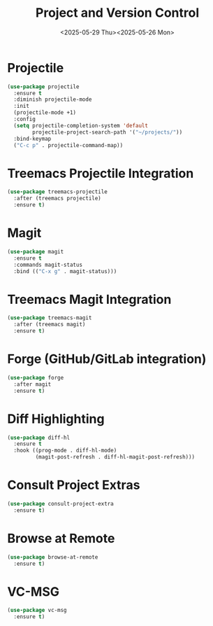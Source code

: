#+TITLE: Project and Version Control
#+Date:<2025-05-29 Thu><2025-05-26 Mon>  
#+PROPERTY: header-args:emacs-lisp :comments link :results none
#+TAGS[]: emacs config
#+ALIASES[]: /emacs-config/50-projects.html

* Projectile
#+begin_src emacs-lisp
(use-package projectile
  :ensure t
  :diminish projectile-mode
  :init
  (projectile-mode +1)
  :config
  (setq projectile-completion-system 'default
        projectile-project-search-path '("~/projects/"))
  :bind-keymap
  ("C-c p" . projectile-command-map))
#+end_src

* Treemacs Projectile Integration
#+begin_src emacs-lisp
(use-package treemacs-projectile
  :after (treemacs projectile)
  :ensure t)
#+end_src

* Magit
#+begin_src emacs-lisp
(use-package magit
  :ensure t
  :commands magit-status
  :bind (("C-x g" . magit-status)))
#+end_src

* Treemacs Magit Integration
#+begin_src emacs-lisp
(use-package treemacs-magit
  :after (treemacs magit)
  :ensure t)
#+end_src

* Forge (GitHub/GitLab integration)
#+begin_src emacs-lisp
(use-package forge
  :after magit
  :ensure t)
#+end_src

* Diff Highlighting
#+begin_src emacs-lisp
(use-package diff-hl
  :ensure t
  :hook ((prog-mode . diff-hl-mode)
         (magit-post-refresh . diff-hl-magit-post-refresh)))
#+end_src

* Consult Project Extras
#+begin_src emacs-lisp
(use-package consult-project-extra
  :ensure t)
#+end_src

* Browse at Remote
#+begin_src emacs-lisp
(use-package browse-at-remote
  :ensure t)
#+end_src

* VC-MSG
#+begin_src emacs-lisp
(use-package vc-msg
  :ensure t)
#+end_src
